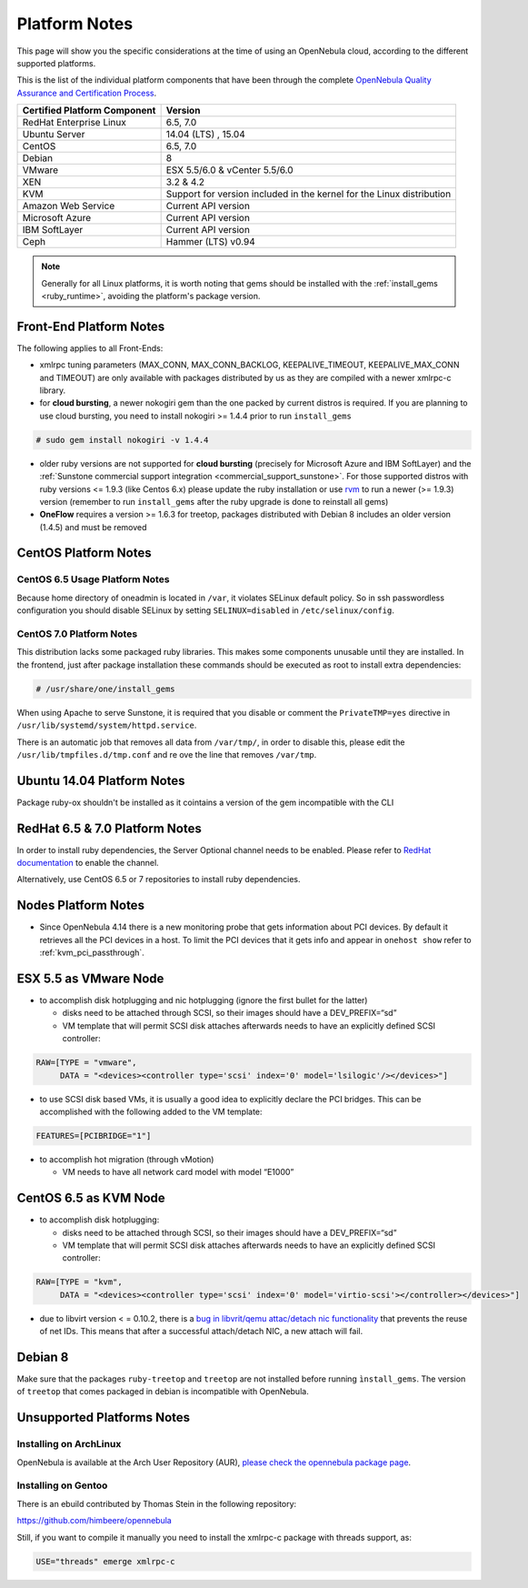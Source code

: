 .. _uspng:

===============
Platform Notes
===============

This page will show you the specific considerations at the time of using an OpenNebula cloud, according to the different supported platforms.

This is the list of the individual platform components that have been through the complete `OpenNebula Quality Assurance and Certification Process <http://opennebula.org/software:testing>`__.

+------------------------------+---------------------------------------+
| Certified Platform Component |                Version                |
+==============================+=======================================+
| RedHat Enterprise Linux      | 6.5, 7.0                              |
+------------------------------+---------------------------------------+
| Ubuntu Server                | 14.04 (LTS) , 15.04                   |
+------------------------------+---------------------------------------+
| CentOS                       | 6.5, 7.0                              |
+------------------------------+---------------------------------------+
| Debian                       | 8                                     |
+------------------------------+---------------------------------------+
| VMware                       | ESX 5.5/6.0 & vCenter 5.5/6.0         |
+------------------------------+---------------------------------------+
| XEN                          | 3.2 & 4.2                             |
+------------------------------+---------------------------------------+
| KVM                          | Support for version included in       |
|                              | the kernel for the Linux distribution |
+------------------------------+---------------------------------------+
| Amazon Web Service           | Current API version                   |
+------------------------------+---------------------------------------+
| Microsoft Azure              | Current API version                   |
+------------------------------+---------------------------------------+
| IBM SoftLayer                | Current API version                   |
+------------------------------+---------------------------------------+
| Ceph                         | Hammer (LTS) v0.94                    |
+------------------------------+---------------------------------------+

.. note:: Generally for all Linux platforms, it is worth noting that gems should be installed with the :ref:`install_gems <ruby_runtime>`, avoiding the platform's package version.

Front-End Platform Notes
========================

The following applies to all Front-Ends:

-  xmlrpc tuning parameters (MAX\_CONN, MAX\_CONN\_BACKLOG, KEEPALIVE\_TIMEOUT, KEEPALIVE\_MAX\_CONN and TIMEOUT) are only available with packages distributed by us as they are compiled with a newer xmlrpc-c library.

-  for **cloud bursting**, a newer nokogiri gem than the one packed by current distros is required. If you are planning to use cloud bursting, you need to install nokogiri >= 1.4.4 prior to run ``install_gems``

.. code::

    # sudo gem install nokogiri -v 1.4.4

- older ruby versions are not supported for **cloud bursting** (precisely for Microsoft Azure and IBM SoftLayer) and the :ref:`Sunstone commercial support integration <commercial_support_sunstone>`. For those supported distros with ruby versions <= 1.9.3 (like Centos 6.x) please update the ruby installation or use `rvm <https://rvm.io/>`__ to run a newer (>= 1.9.3) version (remember to run ``install_gems`` after the ruby upgrade is done to reinstall all gems)

- **OneFlow** requires a version >= 1.6.3 for treetop, packages distributed with Debian 8 includes an older version (1.4.5) and must be removed


CentOS Platform Notes
=====================

CentOS 6.5 Usage Platform Notes
-------------------------------

Because home directory of oneadmin is located in ``/var``, it violates SELinux default policy. So in ssh passwordless configuration you should disable SELinux by setting ``SELINUX=disabled`` in ``/etc/selinux/config``.

CentOS 7.0 Platform Notes
-------------------------

This distribution lacks some packaged ruby libraries. This makes some components unusable until they are installed. In the frontend, just after package installation these commands should be executed as root to install extra dependencies:

.. code::

    # /usr/share/one/install_gems

When using Apache to serve Sunstone, it is required that you disable or comment the ``PrivateTMP=yes`` directive in ``/usr/lib/systemd/system/httpd.service``.

There is an automatic job that removes all data from ``/var/tmp/``, in order to disable this, please edit the ``/usr/lib/tmpfiles.d/tmp.conf`` and re ove the line that removes ``/var/tmp``.

Ubuntu 14.04 Platform Notes
===========================

Package ruby-ox shouldn't be installed as it cointains a version of the gem incompatible with the CLI

RedHat 6.5 & 7.0 Platform Notes
===============================

In order to install ruby dependencies, the Server Optional channel needs to be enabled. Please refer to `RedHat documentation <https://access.redhat.com/documentation/en-US/Red_Hat_Enterprise_Linux/>`__ to enable the channel.

Alternatively, use CentOS 6.5 or 7 repositories to install ruby dependencies.

Nodes Platform Notes
====================

-  Since OpenNebula 4.14 there is a new monitoring probe that gets information about PCI devices. By default it retrieves all the PCI devices in a host. To limit the PCI devices that it gets info and appear in ``onehost show`` refer to :ref:`kvm_pci_passthrough`.

ESX 5.5 as VMware Node
======================

-  to accomplish disk hotplugging and nic hotplugging (ignore the first bullet for the latter)

   -  disks need to be attached through SCSI, so their images should have a DEV\_PREFIX=“sd”
   -  VM template that will permit SCSI disk attaches afterwards needs to have an explicitly defined SCSI controller:

.. code::

    RAW=[TYPE = "vmware",
         DATA = "<devices><controller type='scsi' index='0' model='lsilogic'/></devices>"]

-  to use SCSI disk based VMs, it is usually a good idea to explicitly declare the PCI bridges. This can be accomplished with the following added to the VM template:

.. code::

     FEATURES=[PCIBRIDGE="1"]

-  to accomplish hot migration (through vMotion)

   -  VM needs to have all network card model with model “E1000”

CentOS 6.5 as KVM Node
======================

-  to accomplish disk hotplugging:

   -  disks need to be attached through SCSI, so their images should have a DEV\_PREFIX=“sd”
   -  VM template that will permit SCSI disk attaches afterwards needs to have an explicitly defined SCSI controller:

.. code::

    RAW=[TYPE = "kvm",
         DATA = "<devices><controller type='scsi' index='0' model='virtio-scsi'></controller></devices>"]

-  due to libvirt version < = 0.10.2, there is a `bug in libvrit/qemu attac/detach nic functionality <https://bugzilla.redhat.com/show_bug.cgi?id=813748>`__ that prevents the reuse of net IDs. This means that after a successful attach/detach NIC, a new attach will fail.

Debian 8
========

Make sure that the packages ``ruby-treetop`` and ``treetop`` are not installed before running ``ìnstall_gems``. The version of ``treetop`` that comes packaged in debian is incompatible with OpenNebula.

Unsupported Platforms Notes
===========================

Installing on ArchLinux
-----------------------

OpenNebula is available at the Arch User Repository (AUR), `please check the opennebula package page <https://aur.archlinux.org/packages.php?ID=32163>`__.

Installing on Gentoo
--------------------

There is an ebuild contributed by Thomas Stein in the following repository:

https://github.com/himbeere/opennebula

Still, if you want to compile it manually you need to install the xmlrpc-c package with threads support, as:

.. code::

      USE="threads" emerge xmlrpc-c

